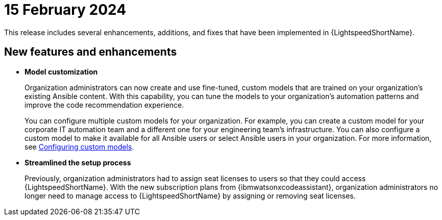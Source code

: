 :_content-type: CONCEPT

[id="lightspeed-key-features-15feb2024_{context}"]
= 15 February 2024

This release includes several enhancements, additions, and fixes that have been implemented in {LightspeedShortName}.

== New features and enhancements 

* *Model customization*
+
Organization administrators can now create and use fine-tuned, custom models that are trained on your organization's existing Ansible content. With this capability, you can tune the models to your organization's automation patterns and improve the code recommendation experience. 
+
You can configure multiple custom models for your organization. For example, you can create a custom model for your corporate IT automation team and a different one for your engineering team's infrastructure. You can also configure a custom model to make it available for all Ansible users or select Ansible users in your organization. For more information, see link:https://access.redhat.com/documentation/en-us/red_hat_ansible_lightspeed_with_ibm_watsonx_code_assistant/2.x_latest/html-single/red_hat_ansible_lightspeed_with_ibm_watsonx_code_assistant_user_guide/index#configuring-custom-models_lightspeed-user-guide[Configuring custom models].

* *Streamlined the setup process*
+
Previously, organization administrators had to assign seat licenses to users so that they could access {LightspeedShortName}. With the new subscription plans from {ibmwatsonxcodeassistant}, organization administrators no longer need to manage access to {LightspeedShortName} by assigning or removing seat licenses.